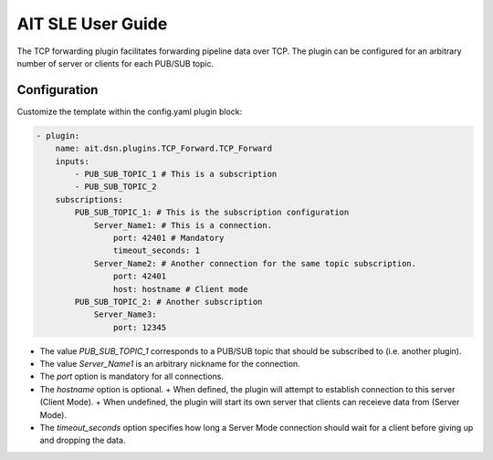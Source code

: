 AIT SLE User Guide
==================

The TCP forwarding plugin facilitates forwarding pipeline data over TCP.
The plugin can be configured for an arbitrary number of server or clients for each PUB/SUB topic. 

Configuration
^^^^^^^^^^^^^
Customize the template within the config.yaml plugin block:

.. code-block:: none

    - plugin:
        name: ait.dsn.plugins.TCP_Forward.TCP_Forward
        inputs:
            - PUB_SUB_TOPIC_1 # This is a subscription
            - PUB_SUB_TOPIC_2
        subscriptions:
            PUB_SUB_TOPIC_1: # This is the subscription configuration
                Server_Name1: # This is a connection.
                    port: 42401 # Mandatory
                    timeout_seconds: 1  
                Server_Name2: # Another connection for the same topic subscription.
                    port: 42401
                    host: hostname # Client mode
            PUB_SUB_TOPIC_2: # Another subscription
                Server_Name3: 
                    port: 12345 

* The value *PUB_SUB_TOPIC_1* corresponds to a PUB/SUB topic that should be subscribed to (i.e. another plugin).

* The value *Server_Name1* is an arbitrary nickname for the connection.

* The *port* option is mandatory for all connections.

* The *hostname* option is optional.
  + When defined, the plugin will attempt to establish connection to this server (Client Mode).
  + When undefined, the plugin will start its own server that clients can receieve data from (Server Mode).

* The *timeout_seconds* option specifies how long a Server Mode connection should wait for a client before giving up and dropping the data.
